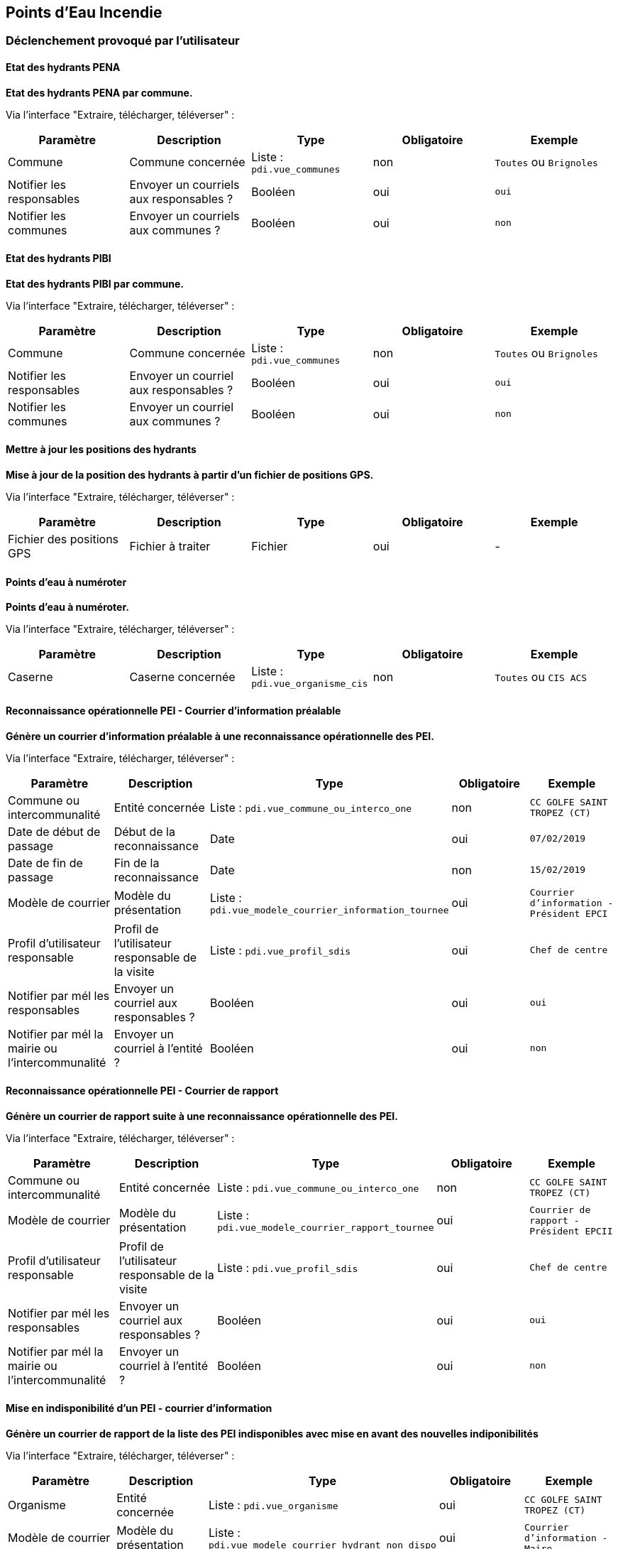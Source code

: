 == Points d'Eau Incendie
ifdef::env-github,env-browser[:outfilesuffix: .adoc]

=== Déclenchement provoqué par l'utilisateur

==== Etat des hydrants PENA
*Etat des hydrants PENA par commune.*

Via l'interface "Extraire, télécharger, téléverser" :
[width="100%",options="header"]
|====================
| Paramètre | Description | Type | Obligatoire | Exemple
| Commune | Commune concernée | Liste : ```pdi.vue_communes```  | non | ```Toutes``` ou ```Brignoles```
| Notifier les responsables | Envoyer un courriels aux responsables ? | Booléen  | oui | ```oui```
| Notifier les communes | Envoyer un courriels aux communes ?  | Booléen  | oui | ```non```
|====================

==== Etat des hydrants PIBI
*Etat des hydrants PIBI par commune.*

Via l'interface "Extraire, télécharger, téléverser" :
[width="100%",options="header"]
|====================
| Paramètre | Description | Type | Obligatoire | Exemple
| Commune | Commune concernée | Liste : ```pdi.vue_communes```  | non | ```Toutes``` ou  ```Brignoles```
| Notifier les responsables | Envoyer un courriel aux responsables ? | Booléen  | oui | ```oui```
| Notifier les communes | Envoyer un courriel aux communes ?  | Booléen  | oui | ```non```
|====================


==== Mettre à jour les positions des hydrants
*Mise à jour de la position des hydrants à partir d'un fichier de positions GPS.*

Via l'interface "Extraire, télécharger, téléverser" :
[width="100%",options="header"]
|====================
| Paramètre | Description | Type | Obligatoire | Exemple
| Fichier des positions GPS | Fichier à traiter | Fichier  | oui | -
|====================


==== Points d'eau à numéroter
*Points d'eau à numéroter.*

Via l'interface "Extraire, télécharger, téléverser" :
[width="100%",options="header"]
|====================
| Paramètre | Description | Type | Obligatoire | Exemple
| Caserne | Caserne concernée | Liste : ```pdi.vue_organisme_cis```  | non | ```Toutes``` ou ```CIS ACS```
|====================


==== Reconnaissance opérationnelle PEI - Courrier d'information préalable
*Génère un courrier d'information préalable à une reconnaissance opérationnelle des PEI.*

Via l'interface "Extraire, télécharger, téléverser" :
[width="100%",options="header"]
|====================
| Paramètre | Description | Type | Obligatoire | Exemple
| Commune ou intercommunalité | Entité concernée | Liste : ```pdi.vue_commune_ou_interco_one```  | non | ```CC GOLFE SAINT TROPEZ (CT)```
| Date de début de passage | Début de la reconnaissance | Date  | oui | ```07/02/2019```
| Date de fin de passage | Fin de la reconnaissance | Date  | non | ```15/02/2019```
| Modèle de courrier | Modèle du présentation | Liste : ```pdi.vue_modele_courrier_information_tournee```  | oui | ```Courrier d'information - Président EPCI```
| Profil d'utilisateur responsable | Profil de l'utilisateur responsable de la visite | Liste : ```pdi.vue_profil_sdis```  | oui | ```Chef de centre```
| Notifier par mél les responsables | Envoyer un courriel aux responsables ? | Booléen  | oui | ```oui```
| Notifier par mél la mairie ou l'intercommunalité | Envoyer un courriel à l'entité ?  | Booléen  | oui | ```non```
|====================


==== Reconnaissance opérationnelle PEI - Courrier de rapport
*Génère un courrier de rapport suite à une reconnaissance opérationnelle des PEI.*

Via l'interface "Extraire, télécharger, téléverser" :
[width="100%",options="header"]
|====================
| Paramètre | Description | Type | Obligatoire | Exemple
| Commune ou intercommunalité | Entité concernée | Liste : ```pdi.vue_commune_ou_interco_one```  | non | ```CC GOLFE SAINT TROPEZ (CT)```
| Modèle de courrier | Modèle du présentation | Liste : ```pdi.vue_modele_courrier_rapport_tournee```  | oui | ```Courrier de rapport - Président EPCII```
| Profil d'utilisateur responsable | Profil de l'utilisateur responsable de la visite | Liste : ```pdi.vue_profil_sdis```  | oui | ```Chef de centre```
| Notifier par mél les responsables | Envoyer un courriel aux responsables ? | Booléen  | oui | ```oui```
| Notifier par mél la mairie ou l'intercommunalité | Envoyer un courriel à l'entité ?  | Booléen  | oui | ```non```
|====================


==== Mise en indisponibilité d'un PEI - courrier d'information
*Génère un courrier de rapport de la liste des PEI indisponibles avec mise en avant des nouvelles indiponibilités*

Via l'interface "Extraire, télécharger, téléverser" :
[width="100%",options="header"]
|====================
| Paramètre | Description | Type | Obligatoire | Exemple
| Organisme | Entité concernée | Liste : ```pdi.vue_organisme```  | oui | ```CC GOLFE SAINT TROPEZ (CT)```
| Modèle de courrier | Modèle du présentation | Liste : ```pdi.vue_modele_courrier_hydrant_non_dispo```  | oui | ```Courrier d'information - Maire```
| Profil d'utilisateur responsable | Profil de l'utilisateur responsable du courrier | Liste : ```pdi.vue_profil_sdis```  | oui | ```Chef de centre```
| Notifier par mél la mairie ou l'intercommunalité | Envoyer un courriel à l'entité ?  | Booléen  | oui | ```non```
| Intervalle de temps de sélection des nouveaux PEI indisponibles | Intervalle pour la mise en avant des PEI nouvellement indisponibles | Texte | oui | `24`
|====================

NOTE: Pour automatiser ce traitement, voir la documentation link:../../specifiques/77/suivi_des_pei{outfilesuffix}[Suivi des PEI] rubrique _PEI devenus indisponibles_.

==== Etat des PEI non réceptionnés
*Génère un tableau avec la liste des PEI non réceptionnés*

Via l'interface "Extraire, télécharger, téléverser" :
[width="100%",options="header"]
|====================
| Paramètre | Description | Type | Obligatoire | Exemple
| Organisme | Entité concernée | Liste : ```pdi.vue_organisme```  | oui | ```CC GOLFE SAINT TROPEZ (CT)```
| Profil d'utilisateur responsable | Profil des utilisateurs à notifier | Liste : ```pdi.vue_profil_sdis```  | oui | ```Chef de centre```
|====================

NOTE: Pour automatiser ce traitement, voir la documentation link:../../specifiques/77/suivi_des_pei{outfilesuffix}[Suivi des PEI] rubrique _PEI non réceptionné_.

=== Déclenchement provoqué par une tâche planifiée

==== Etat des hydrants indisponibles (automatique)
*Crée les demandes d'export des hydrants indisponibles de la veille.*

Exemple de tâche planifiée avec l'utilisateur postgres, quotidiennement à 0h10 :
[source]
----
10 0 * * * /home/postgres/remocra_pdi/remocra_etat_hydrant_indispo.sh  >> /var/remocra/pdi/log/remocra_etat_hydrant_indispo.log 2>&1
----


==== Notifier des indisponinilités temporaires (automatique)
*Tâche principale de création des notifications de début et de fin d'indisponibilité temporaire d'hydrant.*

Exemple de tâche planifiée avec l'utilisateur postgres, toutes les 5 minutes :
[source]
----
*/5 * * * * /home/postgres/remocra_pdi/remocra_notifier_indispo_temporaires.sh >> /var/remocra/pdi/log/remocra_notifier_indispo_temporaires.log 2>&1
----
